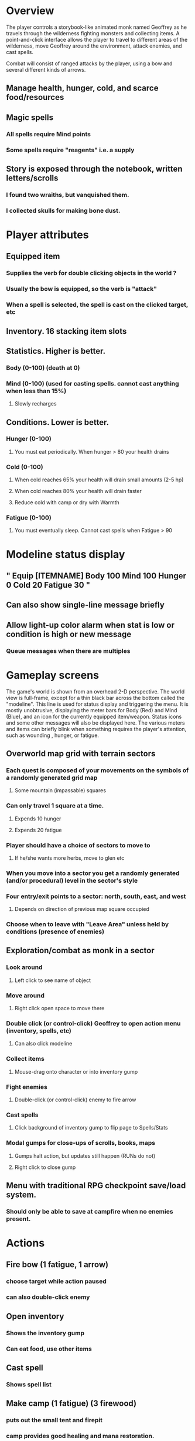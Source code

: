* Overview

The player controls a storybook-like animated monk named Geoffrey as
he travels through the wilderness fighting monsters and collecting
items. A point-and-click interface allows the player to travel to
different areas of the wilderness, move Geoffrey around the
environment, attack enemies, and cast spells.

Combat will consist of ranged attacks by the player, using a bow and
several different kinds of arrows. 

** Manage health, hunger, cold, and scarce food/resources 
** Magic spells
*** All spells require Mind points
*** Some spells require "reagents" i.e. a supply
** Story is exposed through the notebook, written letters/scrolls
*** I found two wraiths, but vanquished them. 
*** I collected skulls for making bone dust.

* Player attributes

** Equipped item
*** Supplies the verb for double clicking objects in the world ?
*** Usually the bow is equipped, so the verb is "attack"
*** When a spell is selected, the spell is cast on the clicked target, etc

** Inventory. 16 stacking item slots

** Statistics. Higher is better.
*** Body (0-100) (death at 0)
*** Mind (0-100) (used for casting spells. cannot cast anything when less than 15%)
**** Slowly recharges

** Conditions. Lower is better.
*** Hunger (0-100) 
**** You must eat periodically. When hunger > 80 your health drains
*** Cold (0-100)
**** When cold reaches 65% your health will drain small amounts (2-5 hp)
**** When cold reaches 80% your health will drain faster 
**** Reduce cold with camp or dry with Warmth
*** Fatigue (0-100)
**** You must eventually sleep. Cannot cast spells when Fatigue > 90

* Modeline status display

** " Equip [ITEMNAME]       Body 100   Mind 100        Hunger 0   Cold 20   Fatigue 30 "
** Can also show single-line message briefly
** Allow light-up color alarm when stat is low or condition is high or new message
*** Queue messages when there are multiples
  
* Gameplay screens

The game's world is shown from an overhead 2-D perspective. The world
view is full-frame, except for a thin black bar across the bottom
called the "modeline". This line is used for status display and
triggering the menu. It is mostly unobtrusive, displaying the meter
bars for Body (Red) and Mind (Blue), and an icon for the currently
equipped item/weapon. Status icons and some other messages will also
be displayed here. The various meters and items can briefly blink when
something requires the player's attention, such as wounding , hunger,
or fatigue.

** Overworld map grid with terrain sectors
*** Each quest is composed of your movements on the symbols of a randomly generated grid map
**** Some mountain (impassable) squares
*** Can only travel 1 square at a time.
**** Expends 10 hunger
**** Expends 20 fatigue
*** Player should have a choice of sectors to move to
**** If he/she wants more herbs, move to glen etc
*** When you move into a sector you get a randomly generated (and/or procedural) level in the sector's style
*** Four entry/exit points to a sector: north, south, east, and west
**** Depends on direction of previous map square occupied
*** Choose when to leave with "Leave Area" unless held by conditions (presence of enemies)

** Exploration/combat as monk in a sector
*** Look around
**** Left click to see name of object
*** Move around
**** Right click open space to move there
*** Double click (or control-click) Geoffrey to open action menu (inventory, spells, etc)
**** Can also click modeline
*** Collect items 
**** Mouse-drag onto character or into inventory gump
*** Fight enemies
**** Double-click (or control-click) enemy to fire arrow
*** Cast spells
**** Click background of inventory gump to flip page to Spells/Stats
*** Modal gumps for close-ups of scrolls, books, maps
**** Gumps halt action, but updates still happen (RUNs do not)
**** Right click to close gump

** Menu with traditional RPG checkpoint save/load system.
*** Should only be able to save at campfire when no enemies present.

* Actions

** Fire bow (1 fatigue, 1 arrow)
*** choose target while action paused
*** can also double-click enemy 
** Open inventory
*** Shows the inventory gump
*** Can eat food, use other items
** Cast spell
*** Shows spell list
** Make camp (1 fatigue) (3 firewood)
*** puts out the small tent and firepit
*** camp provides good healing and mana restoration.
*** can only craft items at camp

* Geoffrey's initial Spells

** Spark (2 mana)
*** Light torches, campfires, and dry out even soaked wood
** Hearth stone (2 mana) (1 stone chips)
*** Heat up stone held in the hand
*** Reduces cold by 5pts
*** Does not consume the stone
** Light (2 mana)
*** Casts light with medium radius
*** Lasts for 4 minutes 
*** Very slight flicker of circle
*** Required in dark areas
*** Certain enemies can negate magic spell effects, dousing your light
** Cure meat (5 mana, 1 thornweed)
*** Create healing-jerky from animal carcasses
*** TODO Paint meat
** Cure light wounds (25 mana) (2 ginseng) 
*** Heals between 10-15 hp
** Hold creature (8 mana) (2 thornweed)
*** 80% chance of briefly paralyzing target so they cannot move or attack
** Craft arrows (1 mana) (3 fatigue) (stone chips, wood) 
*** Create bundle of 20 arrows
** Boil grasses (2 fatigue) (3 grasses)
**** Make small amounts of thin gruel. requires wild grasses and water)

* Spell scrolls found in ruins or on dead travelers

** Vault on roadway, raven delivers story note or magic spell
** Craft silver arrows (1 mana) (8 fatigue) (stone chips, silverwood)
*** Create 10 3x-powerful arrows
** Craft crystal arrow (20 mana) (snow)
** Phantom Scythe (10 mana)
*** Creates white or wheat bread
** Protection (15 mana) (1 ginseng, 1 thornweed)
*** Temporary 35% reduction in combat damage received
** Cause Fear (15 mana) (1 nightshade)
*** 80% chance of enemy fleeing
** Dispel magic (20 mana) (1 ginseng)
*** 60% chance of removing ordinary spell effects. 
** Cure heavy wounds (50 mana) (2 ginseng)
*** Heals between 40-60 HP
** Explosion (20 mana) (1 nightshade, 2 stone chips)
*** 90% chance of scorching several enemies in target area

* Items

** Arrows
*** Wood: 5 damage
**** TODO "Use" method fires arrow at current target
**** TODO "Collide" method applies damage to target, if it hits
*** Silver: 15 damage
*** Crystal: 50 damage
** White bread
*** Hunger -10
*** HP +5
** Wheat bread
*** Hunger -15
*** HP +8
** Dried Jerky
*** Hunger -30
*** HP +14
** Elixir
*** Mana +40
** Silver Elixir
*** Mana +100
** Stones, stone chips
** Charcoal (from other campsites too)
** Branches, wood planks, ruined wood
** Temple Incense
** Nightshade
** Ginseng
** Silverwood 

* Characters

** Geoffrey (the player)
** Lucius
** Francis
** Dr. Quine
** good Rangers
** evil Brigands
** Imperial Raven
** Skeleton wanderer
** Skeleton soldier
** Soulless wolves
** Hag of the Mist
** Cryptghast
** Thief
** Skullscraper
** Eldritch acid pool
** Maggot hound
** Watcher-in-the-weeds
** Goddess 


** Dead travelers (raid for items)
** Wolf
*** 20 HP
** Watcher-in-the-weeds
** Wraith
*** 10 or 15 HP
** Skeleton soldier
*** 15 or 20 HP
** Skeleton archer
*** 20-30 HP
** Grave hag
*** 10 HP

* Locations
** Nothbess
*** Campsite, Lucius
** Meadow
*** Grass, bushes, weeds
*** Trees
*** Flowers
*** Some herbs
** Field
*** Grass, weeds
*** Wolves
*** Flowers
** Ancient roadway
*** Grass, ochre-toned rock road
*** Stone chips
*** Watcher in the weeds
*** Xalcium bead
** Forgotten cemetery
*** Snow with gravestones
*** Old metal fences
*** Grave hags
*** Silverwood
*** Stone chips
*** Bone dust
** Glen
*** Dirt, grass, bushes, weeds
*** Herbs
*** Firewood
*** Silverwood
*** Flowers
*** Wood chips
** Forest
*** Evergreen trees
*** Wraiths
*** Firewood
*** Herbs
*** Wood chips
*** Pinecones
*** Dead travellers
** Frozen Meadow
*** Snow, dead grass, dead bushes
*** Precipitation/wetness
*** Wolves
*** Silverwood
*** Wraiths
** Snowy glen
*** Snowy evergreens (turning brown)
*** Firewood 
*** Wood chips
*** Pinecones
*** Wolves
*** Skeleton soldiers
** Ruins 
*** Snow, dirt, dead grass
*** Waterlogged areas
*** Item boxes with scrolls w/ dried herbs/flowers
*** Stone chips
*** Story scroll pieces
*** Skeleton soldiers
*** Wraiths
** ----------NIGHTFALL------------
** Frozen crossing
*** Skeleton archers
*** Icy crossing with broken ice/water areas
** Dead forest hills
*** Dead trees
*** Firewood
*** Skeleton soldiers
*** Skeleton archers
** Mountain pass
*** Wolves
** Road to Valisade

<dto> my concept for this is that on some playthroughs you might find magic
      potions and spells in the item boxes and on dead travelers, and that'd
      be a somewhat more magical playthrough, whereas on other playthroughs
      you'd randomly get silver and crystal arrows.  [11:29]
<dto> and similarly, you'd find different story fragments, so that by the time
      you've had enough and got through to the ending, you've seen a pretty
      good share of the content.   [11:30]
<dto> this also means that the early and mid game can vary more than the
      endgame areas, since they'll be played less often

SHOULD be able to solve endgame both ways, most magic supplements combat

ALSO have a stealth spell, a way to avoid confrontation

FORGET-ME-NOTS and Temporal Seance

